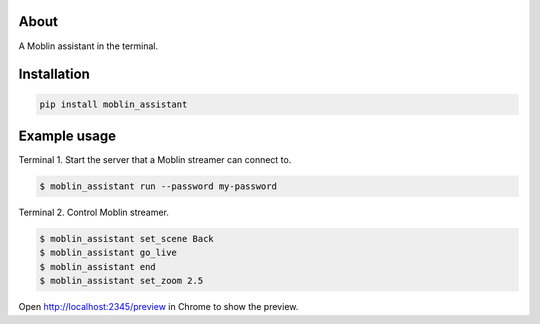About
=====

A Moblin assistant in the terminal.

Installation
============

.. code-block:: python

    pip install moblin_assistant

Example usage
=============

Terminal 1. Start the server that a Moblin streamer can connect to.

.. code-block:: text

   $ moblin_assistant run --password my-password

Terminal 2. Control Moblin streamer.

.. code-block:: text

   $ moblin_assistant set_scene Back
   $ moblin_assistant go_live
   $ moblin_assistant end
   $ moblin_assistant set_zoom 2.5

Open http://localhost:2345/preview in Chrome to show the preview.
